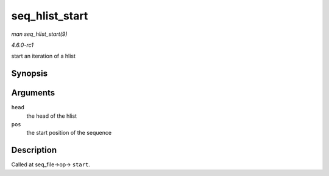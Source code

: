 
.. _API-seq-hlist-start:

===============
seq_hlist_start
===============

*man seq_hlist_start(9)*

*4.6.0-rc1*

start an iteration of a hlist


Synopsis
========

.. c:function:: struct hlist_node ⋆ seq_hlist_start( struct hlist_head * head, loff_t pos )

Arguments
=========

``head``
    the head of the hlist

``pos``
    the start position of the sequence


Description
===========

Called at seq_file->op-> ``start``.

